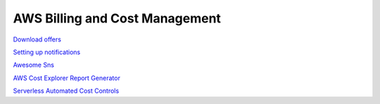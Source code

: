 AWS Billing and Cost Management
###############################

`Download offers <https://docs.aws.amazon.com/awsaccountbilling/latest/aboutv2/using-ppslong.html#download-offers>`_

`Setting up notifications <https://docs.aws.amazon.com/awsaccountbilling/latest/aboutv2/price-notification.html>`_

`Awesome Sns <https://github.com/ranman/awesome-sns>`_

`AWS Cost Explorer Report Generator <https://github.com/aws-samples/aws-cost-explorer-report>`_

`Serverless Automated Cost Controls <https://github.com/aws-samples/serverless-automated-cost-controls>`_